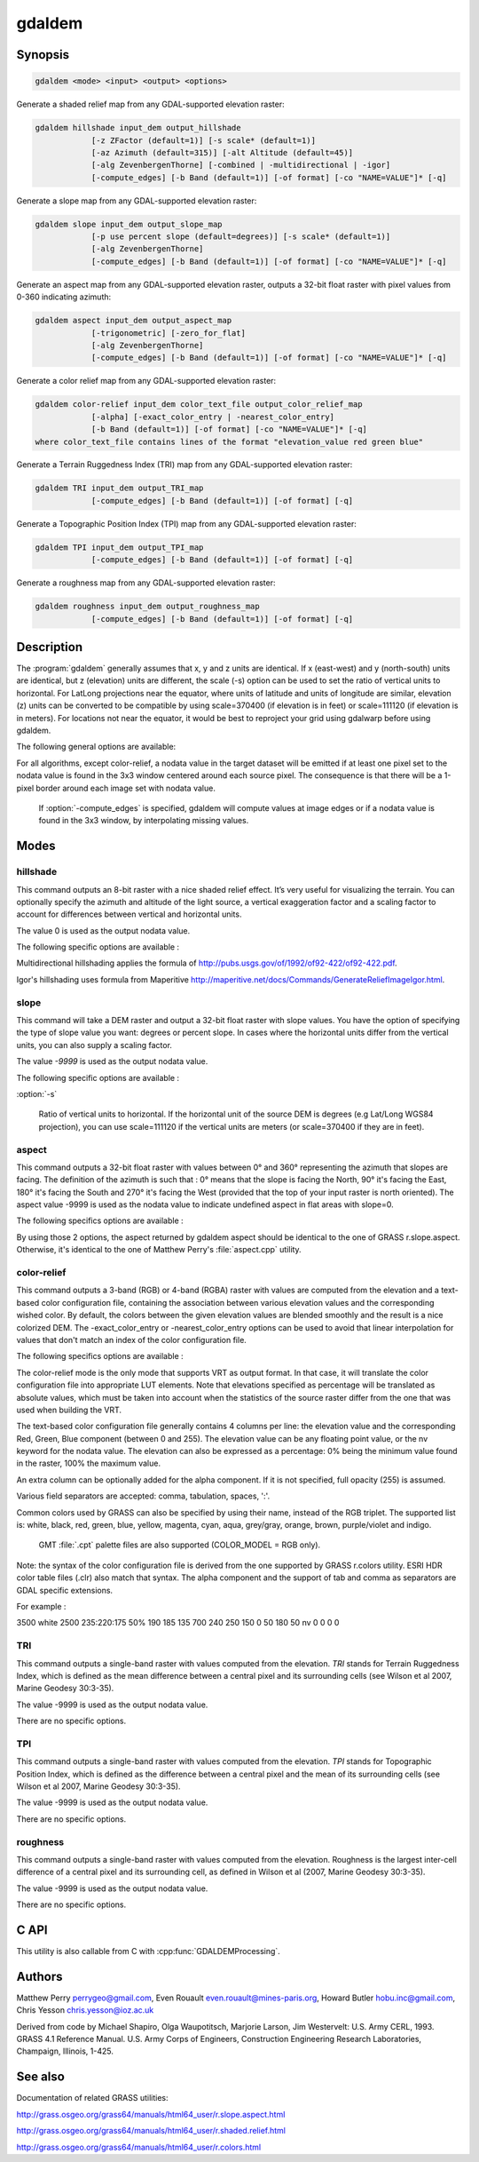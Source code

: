 .. _gdaldem:

================================================================================
gdaldem
================================================================================

.. only:: html

    Tools to analyze and visualize DEMs.

.. Index:: gdaldem

Synopsis
--------

.. code-block::

    gdaldem <mode> <input> <output> <options>

Generate a shaded relief map from any GDAL-supported elevation raster:

.. code-block::

    gdaldem hillshade input_dem output_hillshade
                [-z ZFactor (default=1)] [-s scale* (default=1)]
                [-az Azimuth (default=315)] [-alt Altitude (default=45)]
                [-alg ZevenbergenThorne] [-combined | -multidirectional | -igor]
                [-compute_edges] [-b Band (default=1)] [-of format] [-co "NAME=VALUE"]* [-q]

Generate a slope map from any GDAL-supported elevation raster:

.. code-block::

    gdaldem slope input_dem output_slope_map
                [-p use percent slope (default=degrees)] [-s scale* (default=1)]
                [-alg ZevenbergenThorne]
                [-compute_edges] [-b Band (default=1)] [-of format] [-co "NAME=VALUE"]* [-q]

Generate an aspect map from any GDAL-supported elevation raster,
outputs a 32-bit float raster with pixel values from 0-360 indicating azimuth:

.. code-block::

    gdaldem aspect input_dem output_aspect_map
                [-trigonometric] [-zero_for_flat]
                [-alg ZevenbergenThorne]
                [-compute_edges] [-b Band (default=1)] [-of format] [-co "NAME=VALUE"]* [-q]

Generate a color relief map from any GDAL-supported elevation raster:

.. code-block::

    gdaldem color-relief input_dem color_text_file output_color_relief_map
                [-alpha] [-exact_color_entry | -nearest_color_entry]
                [-b Band (default=1)] [-of format] [-co "NAME=VALUE"]* [-q]
    where color_text_file contains lines of the format "elevation_value red green blue"

Generate a Terrain Ruggedness Index (TRI) map from any GDAL-supported elevation raster:

.. code-block::

    gdaldem TRI input_dem output_TRI_map
                [-compute_edges] [-b Band (default=1)] [-of format] [-q]

Generate a Topographic Position Index (TPI) map from any GDAL-supported elevation raster:

.. code-block::

    gdaldem TPI input_dem output_TPI_map
                [-compute_edges] [-b Band (default=1)] [-of format] [-q]

Generate a roughness map from any GDAL-supported elevation raster:

.. code-block::

    gdaldem roughness input_dem output_roughness_map
                [-compute_edges] [-b Band (default=1)] [-of format] [-q]

Description
-----------

The :program:`gdaldem` generally assumes that x, y and z units are identical.
If x (east-west) and y (north-south) units are identical, but z (elevation)
units are different, the scale (-s) option can be used to set the ratio of
vertical units to horizontal.
For LatLong projections near the equator, where units of latitude and units of
longitude are similar, elevation (z) units can be converted to be compatible
by using scale=370400 (if elevation is in feet) or scale=111120 (if elevation is in
meters).  For locations not near the equator, it would be best to reproject your
grid using gdalwarp before using gdaldem.

.. option:: <mode>

    Where <mode> is one of the seven available modes:

    * ``hillshade``

        Generate a shaded relief map from any GDAL-supported elevation raster

    * ``slope``

        Generate a slope map from any GDAL-supported elevation raster aspect to
        generate an aspect map from any GDAL-supported elevation raster

    * ``color-relief``

        Generate a color relief map from any GDAL-supported elevation raster.

    * ``TRI``

        Generate a map of Terrain Ruggedness Index from any GDAL-supported elevation raster.

    * ``TPI``

        Generate a map of Topographic Position Index from any GDAL-supported elevation raster.

    * ``roughness``

        Generate a map of roughness from any GDAL-supported elevation raster.

The following general options are available:

.. option:: input_dem

    The input DEM raster to be processed

.. option:: output_xxx_map

    The output raster produced

.. option:: -of <format>

    Select the output format.

    .. versionadded:: 2.3.0

        If not specified, the format is guessed from the extension
        (previously was :ref:`raster.gtiff`). Use the short format name.

.. option:: -compute_edges

    Do the computation at raster edges and near nodata values

.. option:: alg ZevenbergenThorne

    Use Zevenbergen & Thorne formula, instead of Horn's formula, to compute slope & aspect. The literature suggests Zevenbergen & Thorne to be more suited to smooth landscapes, whereas Horn's formula to perform better on rougher terrain.

.. option:: -b <band>

    Select an input band to be processed. Bands are numbered from 1.

.. option:: -co <"NAME=VALUE">

    Passes a creation option to the output format driver.
    Multiple :option:`-co` options may be listed. See format specific
    documentation for legal creation options for each format.

.. option:: -q

    Suppress progress monitor and other non-error output.

For all algorithms, except color-relief, a nodata value in the target dataset
will be emitted if at least one pixel set to the nodata value is found in the
3x3 window centered around each source pixel. The consequence is that there
will be a 1-pixel border around each image set with nodata value.

    If :option:`-compute_edges` is specified, gdaldem will compute values
    at image edges or if a nodata value is found in the 3x3 window,
    by interpolating missing values.

Modes
-----

hillshade
^^^^^^^^^

This command outputs an 8-bit raster with a nice shaded relief effect. It’s very useful for visualizing the terrain. You can optionally specify the azimuth and altitude of the light source, a vertical exaggeration factor and a scaling factor to account for differences between vertical and horizontal units.

The value 0 is used as the output nodata value.

The following specific options are available :

.. option:: -z <factor>

    Vertical exaggeration used to pre-multiply the elevations

.. option:: -s <scale>

    Ratio of vertical units to horizontal. If the horizontal unit of the source DEM is degrees (e.g Lat/Long WGS84 projection), you can use scale=111120 if the vertical units are meters (or scale=370400 if they are in feet)

.. option:: -az <azimuth>

    Azimuth of the light, in degrees. 0 if it comes from the top of the raster, 90 from the east, ... The default value, 315, should rarely be changed as it is the value generally used to generate shaded maps.

.. option:: -alt <altitude>

    Altitude of the light, in degrees. 90 if the light comes from above the DEM, 0 if it is raking light.

.. option:: -combined

    combined shading, a combination of slope and oblique shading.

.. option:: -multidirectional

    multidirectional shading, a combination of hillshading illuminated from 225 deg, 270 deg, 315 deg, and 360 deg azimuth.

    .. versionadded:: 2.2

.. option:: -igor

    shading which tries to minimize effects on other map features beneath. Can't be used with -alt option.

    .. versionadded:: 3.0

Multidirectional hillshading applies the formula of http://pubs.usgs.gov/of/1992/of92-422/of92-422.pdf.

Igor's hillshading uses formula from Maperitive http://maperitive.net/docs/Commands/GenerateReliefImageIgor.html.

slope
^^^^^

This command will take a DEM raster and output a 32-bit float raster with slope values. You have the option of specifying the type of slope value you want: degrees or percent slope. In cases where the horizontal units differ from the vertical units, you can also supply a scaling factor.

The value `-9999` is used as the output nodata value.

The following specific options are available :

.. option:: -p

    If specified, the slope will be expressed as percent slope. Otherwise, it is expressed as degrees

:option:`-s`

    Ratio of vertical units to horizontal. If the horizontal unit of the source DEM is degrees (e.g Lat/Long WGS84 projection), you can use scale=111120 if the vertical units are meters (or scale=370400 if they are in feet).

aspect
^^^^^^

This command outputs a 32-bit float raster with values between 0° and 360° representing the azimuth that slopes are facing. The definition of the azimuth is such that : 0° means that the slope is facing the North, 90° it's facing the East, 180° it's facing the South and 270° it's facing the West (provided that the top of your input raster is north oriented). The aspect value -9999 is used as the nodata value to indicate undefined aspect in flat areas with slope=0.

The following specifics options are available :

.. option:: -trigonometric

    Return trigonometric angle instead of azimuth. Thus 0° means East, 90° North, 180° West, 270° South.

.. option:: -zero_for_flat

    Return 0 for flat areas with slope=0, instead of -9999.

By using those 2 options, the aspect returned by gdaldem aspect should be
identical to the one of GRASS r.slope.aspect. Otherwise, it's identical to
the one of Matthew Perry's :file:`aspect.cpp` utility.

color-relief
^^^^^^^^^^^^

This command outputs a 3-band (RGB) or 4-band (RGBA) raster with values are computed from the elevation and a text-based color configuration file, containing the association between various elevation values and the corresponding wished color. By default, the colors between the given elevation values are blended smoothly and the result is a nice colorized DEM. The -exact_color_entry or -nearest_color_entry options can be used to avoid that linear interpolation for values that don't match an index of the color configuration file.

The following specifics options are available :

.. option:: color_text_file

    Text-based color configuration file

.. option:: -alpha

    Add an alpha channel to the output raster

.. option:: -exact_color_entry

    Use strict matching when searching in the color configuration file.
    If none matching color entry is found, the "0,0,0,0" RGBA quadruplet will be used

.. option:: -nearest_color_entry

    Use the RGBA quadruplet corresponding to the closest entry in the color configuration file.

The color-relief mode is the only mode that supports VRT as output format.
In that case, it will translate the color configuration file into appropriate
LUT elements. Note that elevations specified as percentage will be translated
as absolute values, which must be taken into account when the statistics of
the source raster differ from the one that was used when building the VRT.

The text-based color configuration file generally contains 4 columns
per line: the elevation value and the corresponding Red, Green, Blue
component (between 0 and 255). The elevation value can be any floating
point value, or the nv keyword for the nodata value.
The elevation can also be expressed as a percentage: 0% being the minimum
value found in the raster, 100% the maximum value.

An extra column can be optionally added for the alpha component.
If it is not specified, full opacity (255) is assumed.

Various field separators are accepted: comma, tabulation, spaces, ':'.

Common colors used by GRASS can also be specified by using their name,
instead of the RGB triplet. The supported list is: white, black, red,
green, blue, yellow, magenta, cyan, aqua, grey/gray, orange, brown,
purple/violet and indigo.

    GMT :file:`.cpt` palette files are also supported (COLOR_MODEL = RGB only).

Note: the syntax of the color configuration file is derived from the one
supported by GRASS r.colors utility. ESRI HDR color table files (.clr)
also match that syntax. The alpha component and the support of tab and
comma as separators are GDAL specific extensions.

For example :

3500   white
2500   235:220:175
50%   190 185 135
700    240 250 150
0      50  180  50
nv     0   0   0   0

TRI
^^^

This command outputs a single-band raster with values computed from the elevation.
`TRI` stands for Terrain Ruggedness Index, which is defined as the mean difference
between a central pixel and its surrounding cells (see Wilson et al 2007,
Marine Geodesy 30:3-35).

The value -9999 is used as the output nodata value.

There are no specific options.

TPI
^^^

This command outputs a single-band raster with values computed from the elevation.
`TPI` stands for Topographic Position Index, which is defined as the difference
between a central pixel and the mean of its surrounding cells (see Wilson et al
2007, Marine Geodesy 30:3-35).

The value -9999 is used as the output nodata value.

There are no specific options.

roughness
^^^^^^^^^

This command outputs a single-band raster with values computed from the elevation.
Roughness is the largest inter-cell difference of a central pixel and its surrounding
cell, as defined in Wilson et al (2007, Marine Geodesy 30:3-35).

The value -9999 is used as the output nodata value.

There are no specific options.

C API
-----

This utility is also callable from C with :cpp:func:`GDALDEMProcessing`.

.. versionadded:: 2.1

Authors
-------

Matthew Perry perrygeo@gmail.com, Even Rouault even.rouault@mines-paris.org,
Howard Butler hobu.inc@gmail.com, Chris Yesson chris.yesson@ioz.ac.uk

Derived from code by Michael Shapiro, Olga Waupotitsch, Marjorie Larson, Jim Westervelt:
U.S. Army CERL, 1993. GRASS 4.1 Reference Manual. U.S. Army Corps of Engineers,
Construction Engineering Research Laboratories, Champaign, Illinois, 1-425.

See also
--------

Documentation of related GRASS utilities:

http://grass.osgeo.org/grass64/manuals/html64_user/r.slope.aspect.html

http://grass.osgeo.org/grass64/manuals/html64_user/r.shaded.relief.html

http://grass.osgeo.org/grass64/manuals/html64_user/r.colors.html
